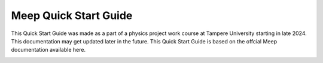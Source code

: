 Meep Quick Start Guide
======================

This Quick Start Guide was made as a part of a physics project work course at Tampere University starting in late 2024. This documentation may get updated later in the future. This Quick Start Guide is based on the offcial Meep documentation available here.

.. image:: docs/source/tuni_face.gif
   :alt: Animated logo
   :align: center
